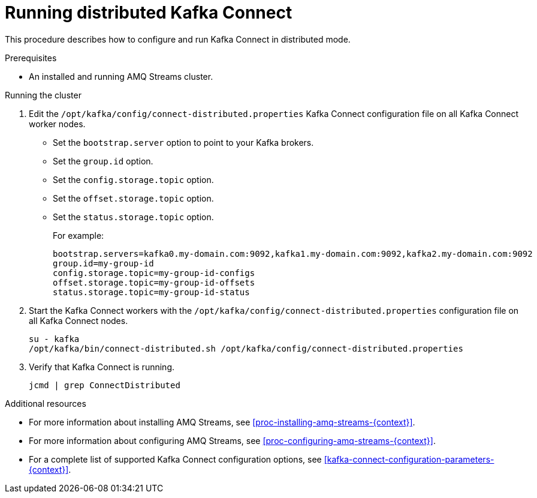 // Module included in the following assemblies:
//
// assembly-kafka-connect-distributed.adoc

[id='proc-running-kafka-connect-distributed-{context}']

= Running distributed Kafka Connect

This procedure describes how to configure and run Kafka Connect in distributed mode.

.Prerequisites

* An installed and running AMQ Streams cluster.

.Running the cluster

. Edit the `/opt/kafka/config/connect-distributed.properties` Kafka Connect configuration file on all Kafka Connect worker nodes.
+
* Set the `bootstrap.server` option to point to your Kafka brokers.
* Set the `group.id` option.
* Set the `config.storage.topic` option.
* Set the `offset.storage.topic` option.
* Set the `status.storage.topic` option.
+
For example:
+
[source,ini]
----
bootstrap.servers=kafka0.my-domain.com:9092,kafka1.my-domain.com:9092,kafka2.my-domain.com:9092
group.id=my-group-id
config.storage.topic=my-group-id-configs
offset.storage.topic=my-group-id-offsets
status.storage.topic=my-group-id-status
----

. Start the Kafka Connect workers with the `/opt/kafka/config/connect-distributed.properties` configuration file on all Kafka Connect nodes.
+
[source,shell,subs=+quotes]
----
su - kafka
/opt/kafka/bin/connect-distributed.sh /opt/kafka/config/connect-distributed.properties
----

. Verify that Kafka Connect is running.
+
[source,shell,subs=+quotes]
----
jcmd | grep ConnectDistributed
----

.Additional resources

* For more information about installing AMQ Streams, see xref:proc-installing-amq-streams-{context}[].
* For more information about configuring AMQ Streams, see xref:proc-configuring-amq-streams-{context}[].
* For a complete list of supported Kafka Connect configuration options, see xref:kafka-connect-configuration-parameters-{context}[].